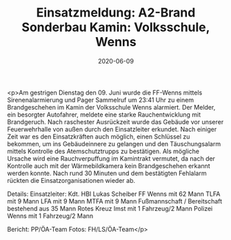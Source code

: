#+TITLE: Einsatzmeldung: A2-Brand Sonderbau Kamin: Volksschule, Wenns
#+DATE: 2020-06-09
#+FACEBOOK_URL: https://facebook.com/ffwenns/posts/3974900619251700

<p>Am gestrigen Dienstag den 09. Juni wurde die FF-Wenns mittels Sirenenalarmierung und Pager Sammelruf um 23:41 Uhr zu einem Brandgeschehen im Kamin der Volksschule Wenns alarmiert. Der Melder, ein besorgter Autofahrer, meldete eine starke Rauchentwicklung mit Brandgeruch. Nach raschester Ausrückzeit wurde das Gebäude vor unserer Feuerwehrhalle von außen durch den Einsatzleiter erkundet. Nach einiger Zeit war es den Einsatzkräften auch möglich, einen Schlüssel zu bekommen, um ins Gebäudeinnere zu gelangen und den Täuschungsalarm mittels Kontrolle des Atemschutztrupps zu bestätigen. Als mögliche Ursache wird eine Rauchverpuffung im Kamintrakt vermutet, da nach der Kontrolle auch mit der Wärmebildkamera kein Brandgeschehen erkannt werden konnte. 
Nach rund 30 Minuten und dem bestätigten Fehlalarm rückten die Einsatzorganisationen wieder ab. 

Details:
Einsatzleiter: Kdt. HBI Lukas Scheiber
FF Wenns mit 62 Mann
TLFA mit 9 Mann
LFA mit 9 Mann
MTFA mit 9 Mann
Fußmannschaft / Bereitschaft bestehend aus 35 Mann
Rotes Kreuz Imst mit 1 Fahrzeug/2 Mann
Polizei Wenns mit 1 Fahrzeug/2 Mann

Bericht: PP/ÖA-Team
Fotos: FH/LS/ÖA-Team</p>
